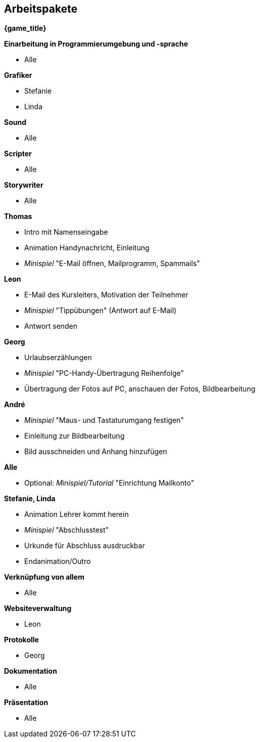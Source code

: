 ﻿== Arbeitspakete

*{game_title}*

.*Einarbeitung in Programmierumgebung und -sprache*
* Alle

.*Grafiker*
* Stefanie
* Linda

.*Sound*
* Alle

.*Scripter*
* Alle

.*Storywriter*
* Alle

.*Thomas*
* Intro mit Namenseingabe
* Animation Handynachricht, Einleitung
* _Minispiel_ "E-Mail öffnen, Mailprogramm, Spammails"

.*Leon*
* E-Mail des Kursleiters, Motivation der Teilnehmer
* _Minispiel_ "Tippübungen" (Antwort auf E-Mail)
* Antwort senden

.*Georg*
* Urlaubserzählungen
* _Minispiel_ "PC-Handy-Übertragung Reihenfolge"
* Übertragung der Fotos auf PC, anschauen der Fotos, Bildbearbeitung

.*André*
* _Minispiel_ "Maus- und Tastaturumgang festigen"
* Einleitung zur Bildbearbeitung
* Bild ausschneiden und Anhang hinzufügen

.*Alle*
* Optional: _Minispiel/Tutorial_ "Einrichtung Mailkonto"

.*Stefanie, Linda*
* Animation Lehrer kommt herein
* _Minispiel_ "Abschlusstest"
* Urkunde für Abschluss ausdruckbar
* Endanimation/Outro

.*Verknüpfung von allem*
* Alle

.*Websiteverwaltung*
* Leon

.*Protokolle*
* Georg

.*Dokumentation*
* Alle

.*Präsentation*
* Alle
